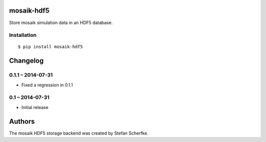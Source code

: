 mosaik-hdf5
===========

Store mosaik simulation data in an HDF5 database.


Installation
------------

::

    $ pip install mosaik-hdf5


Changelog
=========

0.1.1 – 2014-07-31
------------------

- Fixed a regression in 0.1.1


0.1 – 2014-07-31
----------------

- Initial release


Authors
=======

The mosaik HDF5 storage backend was created by Stefan Scherfke.



